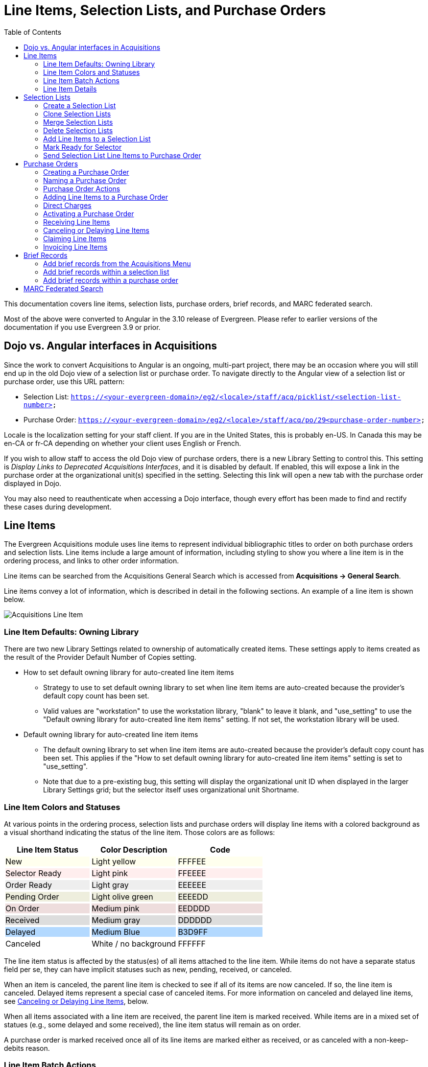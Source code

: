 = Line Items, Selection Lists, and Purchase Orders =
:toc:

This documentation covers line items, selection lists, purchase orders, brief records, and MARC federated search.

Most of the above were converted to Angular in the 3.10 release of Evergreen. Please refer to earlier versions of the documentation if you use Evergreen 3.9 or prior.

== Dojo vs. Angular interfaces in Acquisitions ==

Since the work to convert Acquisitions to Angular is an ongoing, multi-part project, there may be an occasion where you will still end up in the old Dojo view of a selection list or purchase order. To navigate directly to the Angular view of a selection list or purchase order, use this URL pattern:

* Selection List: `https://<your-evergreen-domain>/eg2/<locale>/staff/acq/picklist/<selection-list-number>`
* Purchase Order: `https://<your-evergreen-domain>/eg2/<locale>/staff/acq/po/29<purchase-order-number>`

Locale is the localization setting for your staff client. If you are in the United States, this is probably en-US. In Canada this may be en-CA or fr-CA depending on whether your client uses English or French.

If you wish to allow staff to access the old Dojo view of purchase orders, there is a new Library Setting to control this. This setting is _Display Links to Deprecated Acquisitions Interfaces_, and it is disabled by default. If enabled, this will expose a link in the purchase order at the organizational unit(s) specified in the setting. Selecting this link will open a new tab with the purchase order displayed in Dojo.

You may also need to reauthenticate when accessing a Dojo interface, though every effort has been made to find and rectify these cases during development.

[[line_items]]
== Line Items ==

The Evergreen Acquisitions module uses line items to represent individual bibliographic titles to order on both purchase orders and selection lists. Line items include a large amount of information, including styling to show you where a line item is in the ordering process, and links to other order information.

Line items can be searched from the Acquisitions General Search which is accessed from *Acquisitions -> General Search*.

Line items convey a lot of information, which is described in detail in the following sections. An example of a line item is shown below.

image::selection_lists_po/acq_line_item.png[Acquisitions Line Item]

[[line_item_defaults]]
=== Line Item Defaults: Owning Library ===

There are two new Library Settings related to ownership of automatically created items. These settings apply to items created as the result of the Provider Default Number of Copies setting.

* How to set default owning library for auto-created line item items
** Strategy to use to set default owning library to set when line item items are auto-created because the provider's default copy count has been set.
** Valid values are "workstation" to use the workstation library, "blank" to leave it blank, and "use_setting" to use the "Default owning library for auto-created line item items" setting. If not set, the workstation library will be used.
* Default owning library for auto-created line item items
** The default owning library to set when line item items are auto-created because the provider's default copy count has been set. This applies if the "How to set default owning library for auto-created line item items" setting is set to "use_setting".
** Note that due to a pre-existing bug, this setting will display the organizational unit ID when displayed in the larger Library Settings grid; but the selector itself uses organizational unit Shortname.

[[line_item_colors]]
=== Line Item Colors and Statuses ===

At various points in the ordering process, selection lists and purchase orders will display line items with a colored background as a visual shorthand indicating the status of the line item. Those colors are as follows:

++++
<style>
td.tableblock .FFFFEE p {
    background-color: rgb(255, 255, 238);
}
td.tableblock .FFEEEE p {
    background-color: rgb(255, 238, 238);
}
td.tableblock .EEEEEE p {
    background-color: rgb(238, 238, 238);
}
td.tableblock .EEEEDD p {
    background-color: rgb(238, 238, 221);
}
td.tableblock .EEDDDD p {
    background-color: rgb(238, 221, 221);
}
td.tableblock .DDDDDD p {
    background-color: rgb(221, 221, 221);
}
td.tableblock .B3D9FF p {
    background-color: rgb(179, 217, 255);
}
td.tableblock .FFFFFF p {
    background-color: rgb(255, 255, 255);
}
</style>
++++
[options="header"]
[cols="a,a,a",stripes=none]
|===
| *Line Item Status* | *Color Description* | *Code* 
|[.FFFFEE]
New
|[.FFFFEE]
Light yellow
|[.FFFFEE]
FFFFEE 

|[.FFEEEE]
Selector Ready
|[.FFEEEE]
Light pink
|[.FFEEEE]
FFEEEE 

|[.EEEEEE]
Order Ready
|[.EEEEEE]
Light gray
|[.EEEEEE]
EEEEEE 

|[.EEEEDD]
Pending Order
|[.EEEEDD]
Light olive green
|[.EEEEDD]
EEEEDD 

|[.EEDDDD]
On Order
|[.EEDDDD]
Medium pink
|[.EEDDDD]
EEDDDD 

|[.DDDDDD]
Received
|[.DDDDDD]
Medium gray
|[.DDDDDD]
DDDDDD 

|[.B3D9FF]
Delayed
|[.B3D9FF]
Medium Blue
|[.B3D9FF]
B3D9FF 

|[.FFFFFF]
Canceled
|[.FFFFFF]
White / no background
|[.FFFFFF]
FFFFFF 
|===

The line item status is affected by the status(es) of all items attached to the line item. While items do not have a separate status field per se, they can have implicit statuses such as new, pending, received, or canceled.

When an item is canceled, the parent line item is checked to see if all of its items are now canceled. If so, the line item is canceled. Delayed items represent a special case of canceled items. For more information on canceled and delayed line items, see xref:selection_lists_po.adoc#canceling_or_delaying_line_items[Canceling or Delaying Line Items], below.

When all items associated with a line item are received, the parent line item is marked received. While items are in a mixed set of statues (e.g., some delayed and some received), the line item status will remain as on order.

A purchase order is marked received once all of its line items are marked either as received, or as canceled with a non-keep-debits reason.

[[line_item_batch_actions]]
=== Line Item Batch Actions ===

Line items show a large amount of detail about the titles and items that are in various stages of the Acquisitions process. Line items are filterable and sortable. You can perform actions on a single line item, several line items, or all line items. You can also expand the line item display to show details of a single line item or all line items.

For specific selection list actions, see the documentation covering xref:acquisitions:selection_lists_po.adoc#selection_lists[Selection Lists]. For specific purchase order actions, see xref:acquisitions:selection_lists_po.adoc#purchase_order_actions[Purchase Order Actions]. Below we will describe Line Item Batch Actions that apply to both selection lists and purchase orders.

[[expand_line_item_display]]
==== Expand Line Item Display ====

You can expand the line item display to show item details including
Owning Branch, Shelving Location, Collection Code, Fund, Circ Modifier, Call Number, Barcode, and Receiver (if applicable).

To show this expanded information for a single line item or several line items, select the link labeled _Expand_ on the line item(s). The label will flip to _Collapse_, and you can select _Collapse_ to hide the expanded information.

image::selection_lists_po/acq_expand_line_items.png[Expand Line Items]

To show this expanded information for all line items, select the _Expand All_ icon at the top right of the list. To hide this expanded information for all line items, select the _Collapse All_ icon at the top right of the list. The current state of Expand All / Collapse All will be carried over to each page of your purchase order or selection list.

image::selection_lists_po/acq_collapse_line_items.png[Collapse Line Items]

[[line_item_filter_and_sort]]
==== Line Item Filters and Sort Options ====

To show Filter and Sort Options, select the button _Show Filter & Sort Options_ at the top of your purchase order or selection list. Filter elements are specific to line item details.

image::selection_lists_po/acq_show_filter.png[Show Filter and Sort Options]

This will expand down to show filtering and sorting options.

image::selection_lists_po/acq_filter_options.png[Acquisitions Filter Options]

. Select your filter element in the first dropdown. Filter elements
include:
.. Line Item ID
.. Status
.. Title
.. Author
.. Publisher
.. Publication date
.. ISBN
.. ISSN
.. UPC
.. Claim count
.. Item count
.. Estimated unit price
. Select your operator in the second dropdown. Operators will vary depending on your selected filter element, but can include the following:
.. Is [i.e., equals - this is case sensitive]
.. Is NOT [i.e., does not equal - this is case sensitive]
.. Contains [i.e., contains string - this is not case sensitive]
.. STARTS with [i.e., beginning string - this is not case sensitive]
.. ENDS with [i.e., ending string - this is not case sensitive]
.. Claim Count and Item Count filter elements also include numeric operators “greater than or equal to” and “less than or equal to”
. Enter your filter value in the third dropdown. Some operators expect numeric or case-specific values (see above).
. Select *Apply Filter* to filter your list, or press the ENTER key on your keyboard. At this time only one filter may be in operation at a time.
. Select *Reset Filter* to clear the filter.

To set a sort order for your list, choose a sort order from the dropdown labeled _Sort by_. Sort will be instantly applied to all items in the purchase order or selection list. Sorting is currently only available on a single axis. Once you select a sort order, it is sticky across purchase orders and selection lists until you change to a new sort order.

Sort options are:

* Line Item ID Ascending
* Line Item ID Descending
* Title Ascending
** Sorts by the value in the 245$a field in the line item bibliographic detail, ignoring initial articles.
* Title Descending
** Sorts by the value in the 245$a field in the line item bibliographic detail, ignoring initial articles.
* Author Ascending
** Sorts by the value as entered in the 1xx$a field in the line item bibliographic detail: “Author, Ima” will sort before “Ima Author”.
* Author Descending
** Sorts by the value as entered in the 1xx$a field in the line item bibliographic detail: “Author, Ima” will sort after “Ima Author”.
* Publisher Ascending
** Sorts by the value as entered in the 260$b field in the line item bibliographic detail, including initial articles.
* Publisher Descending
** Sorts by the value as entered in the 260$b field in the line item bibliographic detail, including initial articles.
* Order Identifier Ascending
** This is ISBN, ISSN, or UPC as assigned in the line item order identifier field
* Order Identifier Descending
** This is ISBN, ISSN, or UPC as assigned in the line item order identifier field

[[delete_selected_line_items]]
==== Delete Selected Line Items

You can delete one, several, or all line items from a purchase order or selection list, as long as the line items are still in a New, Selector Ready, Order Ready, or Pending Order status. Line items which are On Order or any status after On Order may not be deleted.

. Select individual line item(s) by checking the box next to the line item title.
.. Alternatively, select all line items in the page by checking the box labeled _Line Items in Page_.
.. Alternatively, select all line items in the purchase order or selection list by checking the box labeled _All Line Items_.
. Select the _Action_ menu in the upper left of the list.
. Select *Delete Selected Line Items*.
+
image::selection_lists_po/acq_delete_line_items.png[Delete Line Items]
+
. A dialog will ask to confirm that you wish to delete your selected line item(s). Choose _Apply_ to delete selected line items, or _Exit Dialog_ to close the dialog without deleting line items.
+
image::selection_lists_po/acq_confirm_line_item_delete.png[Confirm Delete Line Items]
+ 
The screen will refresh and your deleted line items will be removed fromthe list.

[[add_items_to_selected_line_items]]
==== Add Items to Selected Line Items ====

Line items must have at least one individual item attached for an order to be activated. You may add items to individual line items or to a group of selected line items. Items may be added up until the point a line item is marked as on order. To add items to a single line item, see below under xref:acquisitions:selection_lists_po.adoc#item_details_interface[Item Details Interface].

To add items in batch to one, several, or all line items, take the
following steps:

. Select individual line item(s) by checking the box next to the line item title.
.. Alternatively, select all line items in the page by checking the box labeled _Line Items in Page_.
.. Alternatively, select all line items in the purchase order or selection
list by checking the box labeled _All Line Items_.
. Select the _Actions_ menu in the upper left of the list.
. Select *Add Items to Selected Line Items*.
+
image::selection_lists_po/acq_add_items_to_line_items.png[Add Items to Selected Line Items]
+
. A dialog will open showing the ID(s) for your chosen line item(s).
+
image::selection_lists_po/acq_add_items_to_line_items_modal.png[AddItems to Selected Line Items Modal]
+
.. Enter the number of items to add to each line item in the _Item Count_ field and then select _Apply_.
.. If you wish to apply a distribution formula, select one from the
dropdown and then select _Apply_.
... Distribution formulas allow you to specify the number of items that should be distributed to specific branches. They can also serve as templates allowing you to predefine settings for your items.
... Note that if you make any individual item or batch updates, those values will override values set by the distribution formula.
... You will only see distribution formulas permitted by your permissions and working location(s).
... For more information on creating a distribution formula, see the documentation on xref:admin:acquisitions_admin.adoc#acq_distribution_formulas[Distribution Formulas].
.. All fields in this modal can be edited independently of one another. You may have Library Settings in play to set default values, and therefore may not need to set values here. Fields available in the interface include:
... Owning Branch
... Shelving Location
... Collection Code
... Fund
.... All items must be assigned a fund for a purchase order to be activated.
.... Funds in this interface will be color coded yellow if they have exceeded their warning percent, and red if they are at or above their stop percent. Note that this may cause slowness issues for libraries with a large number of active funds.
... Circ Modifier
.. All elements can be applied in batch using the Batch Update line. Select your desired values from the dropdowns and then select *Batch Update* to apply those values to all items.
.. You can delete individual items by selecting the trash can icon on the right of the line.
.. Once you have made your selections, select *Apply* in the lower right of the dialog to create the new items according to your selections. Select *Exit Dialog* to close the dialog without saving changes.

[[batch_update_selected_line_items]]
==== Batch Update Items on Selected Line Items ====

You can batch update line items as well.

WARNING: Batch Updates will overwrite any/all existing item information on your selected line items, including item counts. This cannot be undone. Proceed with caution.

To update items in batch for one, several, or all line items, take the following steps:

. Select individual line item(s) by checking the box next to the line item title.
.. Alternatively, select all line items in the page by checking the box labeled _Line Items in Page_.
.. Alternatively, select all line items in the purchase order or selection list by checking the box labeled _All Line Items_.
. Select the _Actions_ menu in the upper left of the list.
. Select *Batch Update Items on Selected Line Items*.
+
image::selection_lists_po/acq_batch_update_items.png[Batch Update Items]
+
. A dialog will open showing a list of IDs for your chosen line item. For each of the fields below, only enter values in fields that you wish to update. If you do not enter a new value in a field, that field will retain whatever its current value is. Note that this modal will NOT show you current field values, it is only for adding or updating values.
+
image::selection_lists_po/acq_batch_update_items_modal.png[Batch Update Items Modal]
+
.. If you wish to change the number of items on your selected line items, enter the number of items to update on each line item in the _Item Count_ field and then select _Apply_.
... If you do not wish to change the count of items on each line item, leave this field unset.
.. If you wish to apply a distribution formula, select one from the dropdown and then select _Apply_.
... Distribution formulas allow you to specify the number of items that should be distributed to specific branches. They can also serve as templates allowing you to predefine settings for your items.
... Note that if you make any individual item or batch updates, those values will override values set by the distribution formula.
... You will only see distribution formulas permitted by your permissions and working location(s).
... For more information on creating a distribution formula, see the documentation on xref:admin:acquisitions_admin.adoc#acq_distribution_formulas[Distribution Formulas].
.. All fields in this modal can be edited independently of one another. You may have Library Settings in play to set default values, and therefore may not need to set values here. Fields available in the interface include:
... Owning Branch
... Shelving Location
... Collection Code
... Fund
.... All items must be assigned a fund for a purchase order to be activated.
.... Funds in this interface will be color coded yellow if they have exceeded their warning percent, and red if they are at or above their stop percent. Note that this may cause slowness issues for libraries with a large number of active funds.
... Circ Modifier
. Once you have made your selections, select *Batch Update* in the lower right of the dialog to overwrite your selected line items with the updates you have set. Select *Exit Dialog* to close the dialog without saving changes.

[[export_single_attribute_list]]
==== Export Single Attribute List ====

You can export and download ISBNs, ISSNs, or UPCs as a file from all or selected line items in a selection list or purchase order. A list of ISBNs, for example, could be uploaded to vendor websites when placing orders.

To export a single attribute list:

. Open your selection list or purchase order.
. Choose line items to mark for Single Attribute Export.
.. Option A: If you only want to export values for some line items, select individual line items using the checkboxes on each line. You can also use the _Line Items in Page_ to select all items in your current page.
.. Option B: If you want to export values for all line items, use the _All Line Items_ checkbox to select all items in the selection list or purchase order
. Navigate to the _Actions_ menu in the upper left of your selection list or purchase order.
. Select the action *Export Single Attribute List for Selected Line
Items*.
+
image::selection_lists_po/acq_export_attribute_list.png[Export Attribute List Menu Location]
+
. You will be presented with a confirmation dialog asking you to choose the attribute to export (ISBN, ISSN, or UPC). Choose an attribute from the dropdown and select *Download*. Select *Cancel* to exit without exporting attributes.
+
image::selection_lists_po/acq_export_attribute_list_modal.png[Export Attribute List Modal]
+
. A text file containing a list of your selected attributes will be downloaded.

Note that you can select attributes to export independent of the Line Item Order Identifier, but attributes must be in the xref:acquisitions:selection_lists_po.adoc#line_item_bibliographic_info[Line Item Bibliographic Record] in order to be available for export and download. If a line item is missing an attribute, that line item will be skipped for purposes of the export.

[[line_item_details]]
=== Line Item Details ===

The screenshot below shows an on-order item in a purchase order.

image::selection_lists_po/acq_line_item.png[Line Item]

This line item shows:

* Title & other bibliographic information associated with the line item
** This is hyperlinked, and if you open it you can edit bibliographic information associated with the line item (more information below).
* Source of the bibliographic information. This will be blank if the source is a brief record you created.
* Line item information
** Line Item Status - this will display the status of the line item. Statuses are:
*** New
*** Selector Ready
*** Order Ready
*** Pending Order
*** On Order
*** Received
*** Delayed
*** Canceled
** Order identifiers
*** Order identifiers are one of three types: UPC, ISBN, or ISSN.
*** You can select your preferred identifier type from the dropdown.
*** If the record has more than one identifier available for the selected type, you will see a red numeral in parentheses. The numeral tells you how many identifiers are available, and you can select which identifier to use from the dropdown.
*** If your vendor requires a specific identifier, such as a 13-digit ISBN, you can select that here and it will be sent with EDI order information.
** Line Item Price - this is the estimated price of a single copy of a line item. The price is used to calculate fund encumbrances.
** Line Item Actions - Actions for this specific line item (more information below).
* Item status details & pricing line
** This shows you how many items are associated with the line item, as well as a count of how many items are received, invoiced, canceled, or delayed.
** This line also shows the status of any money associated with the line item.
*** _Estimated_ - this shows the estimated price, which is calculated based on the line item price multiplied by the count of items associated with the line item.
*** _Encumbered_ - when a line item is on order, its charges are encumbered against the fund assigned to the line item.
*** _Paid_ - when a line item is invoiced and marked paid, its charges are debited from the fund assigned to the line item. A paid line item will display ‘Paid’ and the amount in red text.
* Other line item details
** The Line Item ID - this is a unique identifier for this line item
** Items in catalog - displayed in bold red font, this shows how many extant items of this title are in the local Evergreen catalog and owned at or below the same location as the purchase order. I.e., if your purchase order is owned at Branch 1, the item count will include items owned at Branch 1. Items which are marked lost or missing are not included in this item count.
** _Items_ - select this to open to the Item Details interface (more information below).
** _Expand_ - select this to show a preview version of the Item Details interface.
*** If the preview is already displayed, this link will display _Collapse_ instead. Select _Collapse_ to hide the preview display.
*** You can also use the _Expand All_ / _Collapse All_ button at the top of the line item grid which will show (or hide) the preview display for all line items.
** _Notes_ - this will let you add a note or alert to a line item, as wellas view any extant notes or alerts on the line item. The count of notesand alerts is shown in parentheses.
** Catalog link
*** _Catalog_ - if the line item is linked to a catalog record, this link will display and selecting it will open a new tab to show you the record within the catalog interface.
*** _Link to Catalog_ - if the line item is not linked to a catalog record, this link will display and selecting it will open a dialog. This dialog will populate with bibliographic information from your line item. Select *Submit* to execute the search, and then select *View MARC* to see the MARC record in your catalog. Select *Link* to link this line item to your selected MARC record.
** _Worksheet_ - select this to open the Worksheet interface (more information below).
** Link to Purchase Order or Selection List - if your purchase order was generated from a selection list, you will see a link here to open the selection list. Similarly, the selection list will show a link to the purchase order.
** _Request(s)_ - select this to open a new tab that will show any patron purchase requests associated with this line item.
** _Invoice(s)_ - select this to open an Acquisitions Search window with a search scoped to display all invoices associated with the line item ID. From the search results you can open and view details of a particular invoice.
*** For more information see the xref:acquisitions:acquisitions_search.adoc[Acquisitions Search] documentation.
** _Claim Policy_ - this will show the claim policy associated with the line item. 
*** For more information see the xref:admin:acquisitions_admin.adoc#acq_claiming[Claim Policy] documentation.
** Provider - the name of the Provider is displayed. Selecting the Provider name will open the Provider Details interface.
** _Import Queue_ - if your line item is associated with an import queue, this will open the import queue in a new tab

Line items will also display cover images, if available, to the left of the line item.

[[line_item_worksheet]]
==== Line Item Worksheet ====

The line item worksheet interface shows details about the specific line item in a printable format.

image::selection_lists_po/acq_worksheet.png[Line Item Worksheet]

Details on the worksheet can include:

* Title of the line item
* Author of the line item
* Count of individual items on order
* Line item ID - this is a unique identifier for the line item
* Purchase order number, if the line item is associated with a purchase order
* Open holds, if the associated local catalog record has open holds
* Distribution formulas, if applicable
* Line item notes and/or alerts, if applicable
* A table showing details of each item associated with the line item, including:
** Assigned branch
** Item barcode
** Item call number
** Fund
** Item shelving location
** Receiving information
*** Timestamps of receiving are locale- and timezone-aware
** Item notes
** Delayed / Canceled information

You can print your worksheet by selecting *Print Worksheet*. Select *Return* to return to your purchase order or selection list.

[[line_item_bibliographic_info]]
==== Line Item Bibliographic Information ====

If you select the hyperlinked title of a line item, you will open an interface that shows you the bibliographic details of the line item. This is presented as a tabbed interface:

image::selection_lists_po/acq_line_item_bib_info.png[Line Item Bibliographic Infomation]

* _Attributes_ shows a read-only summary of the MARC information using labels
* _MARC View_ shows a read-only summary of the MARC information displaying MARC fields and subfields in a flat text display
* _MARC Edit_ opens the Angular MARC Editor which allows you to make any changes to the line item MARC Record. Select *Save Changes* to save your changes.
** If the line item has already been linked to a bibliographic record in the catalog, any changes made in this MARC Edit tab will not be propagated to the live catalog record. You will see a banner reminding you that any changes you make to the line item bibliographic record will not change the linked catalog record.
+
image::selection_lists_po/acq_marc_edit_warning.png[MARC Edit Warning]

Select *Return* to return to your purchase order or selection list.

[[item_details_interface]]
==== Item Details Interface ====

The Item Details interface is where you add individual items to a line item.

To access the Item Details interface, open a selection list or purchase order and navigate to the line item you’re interested in. Select the _Items_ link.

image::selection_lists_po/acq_line_item_details.png[Line Item Details]

From within the Item Details interface you can add items to the line item by entering the number of items you wish to add and then selecting *Apply*. This will append items to your line item.

image::selection_lists_po/acq_line_item_details_interface.png[Line Item Details Interface]

Details available in the interface include:

* Owning Branch
* Shelving Location
* Collection Code
* Fund
** All items must be assigned a fund for a purchase order to be activated.
** Funds in this interface will be color coded yellow if they have exceeded their warning percent, and red if they are at or above their stop percent. Note that this may cause slowness issues for libraries with a large number of active funds.
* Circ Modifier
* Call Number
* Barcode

All elements except Barcode can be applied in batch using the Batch Update line. Select your desired values from the dropdowns and then select _Batch Update_ to apply those values to all items. If you do not assign call numbers and barcodes to items, they will be assigned placeholder values when you activate a purchase order. For more information see xref:acquisitions:selection_lists_po.adoc#activating_purchase_order[Activating a Purchase Order], below.

You can also choose to use a distribution formula in this interface. Distribution formulas allow you to specify the number of items that should be distributed to specific branches. They can also serve as templates allowing you to predefine settings for your items.

Select a distribution formula from the dropdown and then select _Apply_. Note that if you make any individual item or batch updates, those values will override values set by the distribution formula.

For more information on creating a distribution formula, see the documentation on xref:admin:acquisitions_admin.adoc#acq_distribution_formulas[Distribution Formulas].

Items which are on order may be marked as received from the worksheet using the _Mark Received_ link or canceled using the _Cancel_ link.

Once you have added and updated all of your items, select _Save Changes_ in the upper right corner and then *Return* in the upper left corner. If you select *Return* without selecting _Save Changes_, you will be warned about exiting this interface without saving changes.

[[line_item_notes_alerts]]
==== Line Item Notes & Alerts ====

To add a note to a line item, navigate to the line item and select the _Notes and Alerts_ link.

image::selection_lists_po/acq_line_item_notes.png[Notes and Alerts Link]

You will see any existing notes or alerts as well as an option to create a new note or alert.

Notes are free text and if you are using EDI they can be sent to the vendor by selecting the Vendor Public checkbox. For non-EDI orders, notes would need to be manually entered on the vendor’s ordering site.

Alerts are chosen from a dropdown. An alert will create a pop up notice when an item with an alert is received. Alert values are set in xref:admin:acquisitions_admin.adoc#create_a_line_item_alert[Acquisitions Administration].

To delete a line item alert, select Delete on the right hand side. You will not get a confirmation dialog, so make sure you really want to delete the note or alert!

Line item alerts are displayed when receiving a line item on a purchase order.

[[line_item_actions]]
==== Line Item Actions ====

Each line item has an _Actions_ button.

image::selection_lists_po/acq_line_item_actions.png[Line Item Actions Button]

Selecting this button will show the *Line Item Actions Menu*. You will see all actions in both the selection list and purchase order interface, and regardless of the status of your line item. Actions which are unavailable will be disabled.

Line item actions include:

* _Mark Received_ - this marks the line item and all of its individual items as Received
* _Mark Un-Received_ - this marks the line item and all of its individual items as Un-Received
* _Update Barcodes -_ this opens the catalog Item Editor for the individual item(s) and lets you update barcodes associated with each of the items.
** This action is only available after you have records loaded in the local catalog.
* _Open Holdings View_ - this opens the catalog Holdings View for the linked catalog record.
** This action is only available after you have records loaded in the local catalog.
* _Claims_ - this will open a dialog showing existing claims made against the line item and/or allowing you to claim items if they meet the criteria established by the claim policy associated with that line item.
** For more information see the xref:admin:acquisitions_admin.adoc#acq_claiming[Claim Policy] documentation.
* _View History_ - this opens a grid displaying the history of the line item, including timestamps and usernames of editors.

[[selection_lists]]
== Selection Lists ==

Selection lists allow you to create, manage, and save lists of items that you may want to purchase. To view your selection lists, navigate to *Acquisitions -> Selection Lists*. This will take you to the Acquisitions Search interface with the tab _Selection List Search_ selected, and a search will automatically be executed for all selection lists owned by the logged-in user.

You can change this default search to include other search parameters. For more information please see the documentation on xref:acquisitions:acquisitions_search.adoc#default_acquisitions_search[Creating a New Default Search].

You can also use the Acquisitions Search interface to search for and retrieve selection lists created by other users. For more information please see the xref:acquisitions:acquisitions_search.adoc[Acquisitions Search] documentation.

[[create_selection_list]]
=== Create a Selection List ===

Selection lists can be created in four areas within Acquisitions. Selection lists can be created when you xref:acquisitions:selection_lists_po.adoc#add_brief_records_selection_list[add brief records], use the xref:acquisitions:vandelay_acquisitions_integration.adoc[Load MARC Order Records] interface, or find records through xref:acquisitions:selection_lists_po.adoc#marc_federated_search[MARC Federated Search]. In each of these interfaces, you will be able to add records to a new or existing selection list.

Selection lists can also be created through the selection lists search interface:

. Navigate to *Acquisitions -> Selection Lists*. This will open the
Selection Lists Search interface.
. Choose the *New Selection List* button at the top of the grid
+
image::selection_lists_po/acq_new_selection_list.png[New Selection List Button]
+
. Enter the name of the selection list in the dialog that appears.
+
image::selection_lists_po/acq_new_selection_list_modal.png[New Selection List Modal]
+
. Select *Create* to create your new selection list. Select *Cancel* to exit without creating a list.

Once your new selection list is created, you can search for it and retrieve it via the selection lists Search interface.

[[clone_selection_lists]]
=== Clone Selection Lists ===

Cloning selection lists enables you to copy one selection list into a new selection list. The new selection list is independent of the original and each can be changed or even deleted without affecting the other.

. Navigate to *Acquisitions -> Selection Lists*. This will open the Selection Lists Search interface.
. (optional) Use the Search feature to narrow down the selection lists displayed in the grid.
. Use the checkbox on the left of a line to choose the selection list you wish to clone
.. You may only clone one selection list at a time.
. Select the _Actions_ dropdown at the top right of the grid and choose *Clone Selected*.
+
image::selection_lists_po/acq_clone_selection_list.png[Action: Clone Selected]
+
. Enter the name of the new selection list in the modal that appears.
+
image::selection_lists_po/acq_clone_selection_list_modal.png[Clone Selection List Modal]
+
. Select *Clone* to complete the cloning process. Select *Cancel* to exit without cloning.

You can search for and retrieve the cloned selection list via the selection lists search interface.

[[merge_selection_lists]]
=== Merge Selection Lists ===

You can merge two or more selection lists into one selection list.

. Navigate to *Acquisitions -> Selection Lists*. This will open the Selection Lists Search interface.
. (optional) Use the Search feature to narrow down the selection lists displayed in the grid.
. Use the checkbox on the left of a line to choose the selection lists you wish to merge
. Select the _Actions_ dropdown at the top right of the grid and choose *Merge Selected*.
+
image::selection_lists_po/acq_merge_selection_list.png[Action: Merge Selected]
+
. Choose the lead selection list from the drop down menu. This is the list to which the items on the other list(s) will be transferred.
+
image::selection_lists_po/acq_merge_selection_list_modal.png[Merge Selection List Modal]
+
. Select *Merge* to complete the merge process. Select *Cancel* to exit without merging.

[[delete_selection_lists]]
=== Delete Selection Lists ===

You can delete selection lists that you do not want to save. Deleting a selection list also deletes its line items. You will not be able to retrieve these items through Acquisitions Search after you have deleted the selection list.

. Navigate to *Acquisitions -> Selection Lists*. This will open the Selection Lists Search interface.
. (optional) Use the Search feature to narrow down the selection lists displayed in the grid.
. Use the checkbox on the left of a line to choose the selection list(s) you wish to delete.
. Select the _Actions_ dropdown at the top right of the grid and choose *Delete Selected*.
+
image::selection_lists_po/acq_delete_selection_list.png[Action: Delete Selected]
+
. You will be presented with a confirmation dialog listing your chosen selection list(s).
+
image::selection_lists_po/acq_delete_selection_list_modal.png[Delte Selection List Modal]
+
. Select *Delete* to complete the deletion process. Select *Cancel* to exit without deleting.

[[add_line_items_to_selection_list]]
=== Add Line Items to a Selection List

You can add line items to a selection list in one of several ways:

* Add a brief record from within the selection list itself.
* Add a xref:acquisitions:selection_lists_po.adoc#add_brief_records_selection_list[brief record] from the New Brief Record interface.
* Upload MARC order records from the xref:acquisitions:vandelay_acquisitions_integration.adoc[Load MARC Order Records] interface.
* Add records through the xref:acquisitions:selection_lists_po.adoc#marc_federated_search[MARC Federated Search] interface.
* Use the View/Place Orders menu item from the bibliographic record in the staff catalog.
** Note that this will put you in the old Dojo interface and you will need to know the name of your existing selection list to enter it in the typeahead.
* From the xref:acquisitions:purchase_requests_management.adoc[ Patron Requests] interface.

To add a line item from within a selection list:

. Open the selection list.
. Select the _Actions_ button in the upper left of the interface.
. Choose *Add Brief Record*.
+
image::selection_lists_po/acq_new_brief_record.png[Action: Add Brief Record]
+
. In the Add Brief Record interface, fill out the form. These fields map to specified MARC fields, noted in the table below.
.. As of 3.10 there is an https://bugs.launchpad.net/evergreen/+bug/1959616[open bug] on the _Identifier_ field and it is recommended that you skip this field
.. _Price_ must contain a numeric value and will map to the line item price field
. 
Select *Add Record* when you are finished filling out the form. You will be returned to your selection list and a new line item will be created with information from your brief record.

[[mark_ready_for_selector]]
=== Mark Ready for Selector ===

After a line item has been added to a selection list or purchase order, you can mark it as _Ready for Selector_. A selector can then search for line items with the status _Selector Ready_ for review and approval. This step is optional but may be useful to individual workflows, specifically those workflows where a library divides responsibility between the staff member who builds a selection list and the staff member who approves those items and sends them on to a purchase order.

. Open the selection list.
. Choose line items to mark Selector Ready.
.. Option A: If you only want to mark some line items as Selector Ready, select individual line items using the checkboxes on each line. You can also use the _Line Items in Page_ to select all line items in your current page.
.. Option B: If you want to mark all line items as Selector Ready, use the _All Line Items_ checkbox to select all line items in the selection list.
. Select the _Actions_ button in the upper left of the interface.
. Choose *Mark Selected Line Items as Ready for Selector*.
+
image::selection_lists_po/acq_mark_ready_for_selector.png[Action: Mark Ready for Selector]
+
. You will be presented with a confirmation dialog. Choose *Confirm* to mark the line items as Selector Ready or choose *Cancel* to exit without marking line items as Selector Ready.
. The marked line item(s) will be highlighted pink, and their status will change to Selector-Ready.
+
image::selection_lists_po/acq_selector_ready.png[Selector Ready Line Item]
+
. Once a Selector has reviewed the line items, they can either send them to a purchase order (see following section) or navigate to *Actions -> Mark Selected Line Items as Ready for Order* as an intermediate step.
+
image::selection_lists_po/acq_mark_ready_for_order.png[Action: Mark Ready for Order]
. This action will update selected line item(s) to a status of Order Ready but it will not automatically add them to a purchase order.
+
image::selection_lists_po/acq_order_ready.png[Order Ready Line Item]

[[send_selection_list_to_po]]
=== Send Selection List Line Items to Purchase Order ===

Use the actions menu to send a selection list or its line items to a purchase order.

. Open the selection list.
. Choose line items to send to a purchase order.
.. Option A: If you only want to send some line items to a purchase order, select individual line items using the checkboxes on each line. You can also use the _Line Items in Page_ checkbox to select all line items in your current page, or the _All Line Items_ checkbox to select all line items in the selection list.
... Select the _Actions_ button in the upper left of the interface.
... Choose *Create Purchase Order From Selected Line Items*.
.. Option B: If you want to send all line items to a purchase order, you do not need to preselect items.
... Select the _Actions_ button in the upper left of the interface.
... Choose *Create Purchase Order From All Line Items*.
+
image::selection_lists_po/acq_create_po_from_line_items.png[Action: Create Purchase Order from Line Items]
. You will be taken to a Create Purchase Order interface, with the
following fields:
.. _Ordering Agency_ (required) - the organizational unit that owns the purchase order. This does not need to be the same as the organizational unit that created the selection list.
... This dropdown will only show locations allowed by your working location and permissions
.. _Name_ - the name of the purchase order. If you leave this field blank, the purchase order name will be the same as the autogenerated purchase order number.
.. _Provider_ (required) - the Provider who will be supplying the order.
.. _Prepayment Required_ - check this box to indicate that the purchase order requires prepayment.
.. _Import Bibs and Create Copies_ - check this box to import on-order bibs and items into the catalog when you create the purchase order.
+
image::selection_lists_po/acq_create_po.png[Create Purchase Order Form]
+
. Once you have filled out the fields, click *Create*.
.. If you did not select _Import Bibs and Create Copies_, you will be taken to the purchase order interface and all line items will be in the status Pending-Order.
.. If you did select _Import Bibs and Create Copies_, you will be presented with a record import interface to import records from a file at the time of your purchase order creation.
... This interface is similar to the xref:cataloging:batch_importing_MARC.adoc[MARC Batch Import/Export] and xref:acquisitions:vandelay_acquisitions_integration.adoc[Load MARC Order Records] interfaces. Please see documentation about those interfaces for more information.
... Once you have loaded your records, you will see your purchase order with all line items in the status Pending-Order.

You can only link selection list line items to one purchase order. If you attempt to create a purchase order from selection list line items that are already part of a purchase order, those line items will be ignored when creating the purchase order and you will see the following warning message in the Create Purchase Order interface:

image::selection_lists_po/acq_add_items_to_multiple_PO.png[Create Purchase Order Warning]

After you create your purchase order, if you navigate back to your selection list you will see that all line items sent to a purchase order are marked Pending-Order. The selection list will continue to update line items as they move through the Acquisitions process.

[[purchase_orders]]
== Purchase Orders ==

Purchase orders allow you to keep track of orders and, if EDI is enabled, communicate with your provider.

To view your purchase orders, navigate to *Acquisitions -> Purchase Orders*. This will take you to the Acquisitions Search interface with the tab _Purchase Orders Search_ selected, and a search will automatically be executed for all purchase orders owned by the logged-in user.

You can change this default search to include other search parameters. For more information please see the xref:acquisitions:acquisitions_search.adoc#default_acquisitions_search[Creating a New Default Search] documentation.

You can also use the Acquisitions Search interface to search for & retrieve purchase orders created by other users. For more information please see the xref:acquisitions:acquisitions_search.adoc[Acquisitions Search] documentation.

[[create_purchase_order]]
=== Creating a Purchase Order ===

You can create a purchase order from a xref:acquisitions:selection_lists_po.adoc#send_selection_list_to_po[selection list], from the xref:acquisitions:vandelay_acquisitions_integration.adoc[Load MARC Order Records] interface, or you can create a new purchase order from scratch.

To create a new purchase order from scratch:

. Navigate to *Acquisitions -> Create Purchase Order*.
. Fill out the _Create Purchase Order_ form:
.. _Ordering Agency_ (required) - the organizational unit that owns the purchase order. This does not need to be the same as the organizational unit that created the selection list.
... This dropdown will only show locations allowed by your working location and permissions.
.. _Name_ - the name of the purchase order. If you leave this field blank, the purchase order name will be the same as the autogenerated purchase order number. Specifics about purchase order naming are in the following section of this document.
.. _Provider_ (required) - the Provider who will be supplying the order.
.. _Prepayment Required_ - check this box to indicate that the purchase order requires prepayment.
+
image::selection_lists_po/acq_create_po.png[Create a Purchase Order]
+
. Select *Create*.

You will be taken to the purchase order interface where you will be able to add line items and take actions with your purchase order.

[[naming_purchase_order]]
=== Naming a Purchase Order ===

You can choose to give your purchase order a name. If you don’t give your purchase order a name, the system ID number will be used as the purchase order name.

When creating a purchase order or editing an existing purchase order, the purchase order name must be unique for the ordering agency. Evergreen will display a warning to users if they attempt to create or edit purchase order names that match the names of already existing purchase orders at the same ordering agency.

Purchase order names are case sensitive.

[[duplicate_po_name_creation]]
==== Duplicate PO Name Detection When Creating a New Purchase Order ====

image::selection_lists_po/acq_po_duplicate_name.png[Duplicate Purchase Order Name Warning]

When a duplicate purchase order name is detected during the creation of a new purchase order, you will be given an alert, shown above. Select *View PO* to view the purchase order with the matching name. The purchase order will open in a new tab.

Return to the Create Purchase Order tab, and within the _Name (optional)_ field, enter a different, unique name for the new purchase order.

If the purchase order name is unique for the ordering agency, you can continue filling in the remaining fields and click *Create*.

If the purchase order name is not unique for the ordering agency, the Create button will remain inactive until the purchase order is given a unique name.

[[duplicate_po_name_editing]]
==== Duplicate PO Name Detection When Editing an Existing Purchase Order ====

Within the purchase order, the name field is located at the top left-hand side of the purchase order, indicated by _PO Name_. The name itself is a link. Click on the name and enter the new name in the box.

image::selection_lists_po/acq_po_edit_name.png[Edit Purchase Order Name]

If the new purchase order name is unique for the ordering agency, the purchase order will be updated to reflect the new name once you click outside the box.

If the purchase order name is not unique for the ordering agency, the purchase order will not be updated with the new name and you will be given an alert. Select *View PO* to view the purchase order with the matching name. The purchase order will open in a new tab. Return to your original purchase order and give it a unique name.

image::selection_lists_po/acq_po_edit_name_warning.png[Duplicate Purchase Order Name Warning]

[[purchase_order_actions]]
=== Purchase Order Actions ===

image::selection_lists_po/acq_po_header.png[Purchase Order Header]

Across the top of your purchase order are several links and actions associated with the purchase order.

* _Notes_ - select this to add a free text note to the purchase order.
** Selecting _Vendor Public_ will make this note viewable to the vendor if you use EDI ordering.
** The parentheses in the _Notes_ link indicates the number of notes on the purchase order.
* _Invoices_ - select this to see all invoices associated with this purchase order.
** The parentheses in the _Invoices_ link indicates the number of invoices associated with this purchase order.
* _Create Invoice_ - select this to create a new invoice for this purchase order.
* _Link Invoice_ - select this to link the purchase order to an existing invoice.
* _EDI Messages_ - select this to see any EDI messages associated with this purchase order.
** The parentheses in the _EDI Messages_ link indicates the number of EDI messages associated with this purchase order.
* _History_ - select this to view the history of the purchase order.
* _Print_ - select this to view a printable copy of the purchase order.
From within the printable view you can select *Print Purchase Order* to print the purchase order.
* _Cancel Order_ - select this to cancel the full order. You will only see this option if your order is already activated (i.e. in “on order” status). Orders in pending status cannot be canceled.
* _Show PO in Legacy Interface_ - select this if you need to perform an action not supported in the new interface, or if you otherwise wish to see your purchase order in the legacy (Dojo) interface.
** You will only see this option if the Library Setting _Display Links to Deprecated Acquisitions Interfaces_ is enabled for your workstation location.

Other actions related to purchase orders are accessible via the _Actions_ button. Actions related to purchase orders in this menu
include:

* _Load Bibs and Items_ - if your purchase order is still in a Pending state and contains titles which are not already in your catalog, you can select this to open an interface to load bibs and items into the catalog.
** Loading parameters include templates, matching options, and quality parameters in the same manner that the regular MARC Batch Import tool uses.
** This will create records and items based on the information already included with the line items. For example, if your line items only contain brief record information, this is what will be loaded into the catalog.
** Once you complete entering in the parameters for the record import interface, select *Submit*. A progress bar will appear and the purchase order screen will refresh when the load is complete.
** *NOTE*: Activating an order will also load bibs and items, unless you choose to activate the order without loading items.
* _Mark Selected Line Items as Received_ - this will mark selected items as received.
* _Un-Receive Selected Line Items_ - this will mark selected items as “un-received” and return them to an on order status.
* _Cancel Selected Line Items_ - this will open a dialog asking you to confirm the cancellation and select a cancel or delay reason. Choose your cancel or delay reason from the dropdown, and select *Apply* to cancel or delay the selected line items with the chosen reason.
* _Apply Claim Policy to Selected Line Items_ - this will open a dialog asking you to choose the claim policy to apply to your selected line items. Choose your claim policy from the dropdown, and select *Apply*. Note that by default, the provider’s claim policy will be used on a purchase order.
* _Create Invoice from Selected Line Items_ - this will open a new tab with an invoice made up of your selected line items. See the xref:acquisitions:invoices.adoc[Invoices documentation] for more information.
* _Link Selected Line Items to Invoice_ - this will open a dialog asking you to select a provider and invoice number. Select Link Invoice to link your selected line items to the chosen invoice.

All of these actions, except _Load Bibs and Items_, will be applied to selected line items. You can select one, several, or all line items.

Actions that apply to line items regardless of whether they are in a selection list or purchase order are detailed above, under xref:acquisitions:selection_lists_po.adoc#line_item_actions[Line Item Actions].

[[add_line_items_to_po]]
=== Adding Line Items to a Purchase Order ===

If you created your purchase order from a selection list or from the xref:acquisitions:vandelay_acquisitions_integration.adoc[Load MARC Order Records] interface, your purchase order will already have line item information listed.

To add individual line items from within a purchase order:

. Open the purchase order
. Select the _Actions_ button in the upper left of the interface
. Choose *Add Brief Record*
+
image::selection_lists_po/acq_new_brief_record.png[Action: Add New Brief Record]
+
. In the Add Brief Record interface, fill out the form. These fields map to specified MARC fields, noted in the table below.
.. There is an open bug on the _Identifier_ field and it is recommended that you skip this field
.. _Price_ must contain a numeric value and will map to the line item price field
. Select *Add Record* when you are finished filling out the form. You will be returned to your purchase order and a new line item will be created with information from your brief record.

You can also add line items to a purchase order from other interfaces:

* In the staff catalog bibliographic record, from the View/Place Orders menu item
** Note that this will put you in the old Dojo interface and you will need to know the name of your existing purchase order to enter it in the typeahead.
* Load Catalog Record IDs interface
* MARC Federated Search interface

[[direct_charges]]
=== Direct Charges ===

You can add direct charges to a purchase order. Direct charges are not associated with individual line items, but rather with the purchase order itself. You can add one or several direct charges to a purchase order. If a direct charge is directly linked to an invoice charge, the state of the invoice charge controls how the fund debit is handled.

Direct charges can be created for taxes, shipping fees, handling fees, blanket orders, or other reasons. To create a new direct charge, scroll to the bottom of the purchase order and select *New Charge*.

* _Charge Type_ (required) - the type of direct charge
** Direct charge types are set in xref:admin:acquisitions_admin.adoc#_invoice_item_type[Acquisitions Administration -> Invoice Item Types]
* _Fund_ (required) - the fund to which the charge is assigned
* _Title / Description_ - a free text field describing the direct charge
* _Author_ - if an author is associated with the direct charge, enter that information here
* _Note_ - a free text note associated with the direct charge
* _Estimated Cost_ (required) - the estimated cost of the charge.

image::selection_lists_po/acq_direct_charge.png[Direct Charges]

Select *Save* to save your direct charge. Direct charges will appear on an invoice that you create from the purchase order.

You can edit an existing direct charge by selecting _Edit_, or remove an existing direct charge by selecting _Remove_. You will not be asked to confirm removing a direct charge, so only select Remove if you are sure you want to remove the direct charge.

There are circumstances where a direct charge will be debited from a different fund than the one originally entered - e.g., prorating a charge can do this; or where the debited amount be different - e.g., proration, or the invoice charge simply having a different amount. The direct charges list now can display that information in the estimated cost column. The amount actually expended will be labeled _Amount Expended_.

There is a _Disencumber Charge_ button which will be visible under
select circumstances:

* The purchase order is active (or received) but not canceled
* The fund debit is not already zero
* The fund debit is not already linked to an invoice

To see how direct charges are used with blanket orders, see the xref:acquisitions:blanket.adoc[Blanket Orders] documentation.

[[activating_purchase_order]]
=== Activating a Purchase Order ===

Typically, for a purchase order to be activated, all line items must have items attached. Line items must have a price and be assigned to a fund. If any of these elements are missing, or if there is another reason the purchase order cannot be activated, the purchase order _Status_ will indicate the reason the purchase order cannot be activated.

*NOTE:* Line item prices may not be null, but they can be set to zero.

*NOTE:* If activating the purchase order will cause one of your funds to exceed its warning percentage, you will see a warning in the purchase order _Status_. If activating the purchase order will cause one of your funds to exceed its stop percentage, you will not be permitted to activate the purchase order.

image::selection_lists_po/acq_po_not_activatable.png[Purchase Order Can't be Activated]

Note that you can opt to allow a purchase order to be activated without items attached. If you wish to do this, select the checkbox _Allow Activation with Zero-Item Line Items?_

Once your purchase order is in an activatable state, you will see two options to activate the purchase order: _Activate Without Loading Items_, and _Activate Order_.

image::selection_lists_po/acq_activate_order.png[Activate Purchase Order]

If you select *Activate Without Loading Items*, the order will be activated but no on-order items will be loaded into your catalog. Once the purchase order has been activated without loading items, it is not possible to load the items. This feature should only be used in situations where the items have already been added to the catalog, such as:

* Cleaning up pre-acquisitions backlog
* Direct purchases that have already been cataloged

If you select *Activate Order*, the purchase order will be activated. Several things will happen when the order is activated:

* Bibliographic records and items will be loaded into the catalog
** If you did not already set call numbers and barcodes for items, Evergreen will generate placeholder call numbers and barcodes.
** Use the Library Settings _Acquisitions: Temporary barcode prefix_ and _Acquisitions: Temporary call number prefix_ to set prefixes for these placeholder values.
* Funds associated with the purchases will be encumbered
* If you are using EDI ordering, the Activate Order action will send the purchase order to the Provider indicated on the order.

After you click Activate Order, you will be presented with the record import interface if your purchase order contains items or records that are not already in the catalog. This interface will let you load on-order items and/or records into your catalog, and link these with the purchase order.

image::selection_lists_po/acq_load_records_and_activate.png[Load Records and Activate Purchase Order]

Loading parameters include templates, matching options, and quality parameters in the same manner that the regular xref:cataloging:batch_importing_MARC.adoc[MARC Batch Import/Export] tool uses.

*NOTE:* This interface will create records and items based on the information already included with the line items. For example, if your line items only contain brief record information, this is what will be loaded into the catalog.

Once you complete entering in the parameters for the record import interface, select *Submit*. A progress bar will appear and the purchase order screen will refresh when the load is complete.

[[receiving_line_items]]
=== Receiving Line Items ===

Marking line items as received indicates that your library has received the physical items ordered. To receive line items, open the purchase order in question. You can select individual line items, all line items in the page, or all line items on the purchase order. Navigate to the _Actions_ button in the upper left of your purchase order and select *Mark Selected Line Items as Received*.

The screen will refresh and the selected line items will now be in a Received status. If you have alerts on any line items, you will be presented with a confirmation dialog for each alert in your selected line items. If there are multiple alerts, the dialog will show “Alert X of Y” and you must acknowledge each alert to receive the line item(s) associated with the alert(s).

If you have erroneously received line items, you can select the line items in question and then navigate to the _Actions_ button in the upper left of your purchase order and select *Un-Receive Selected Line Items*. This will return selected items to an On Order status.

image::selection_lists_po/acq_po_receive_unreceive.png[Un-Receive Selected Line Items]

[[canceling_or_delaying_line_items]]
=== Canceling or Delaying Line Items ===

Line items may also be marked as Canceled or Delayed. Cancel and delay reasons and parameters are set up in xref:admin:acquisitions_admin.adoc#_canceldelay_reasons[Acquisitions Administration].

To cancel line items or mark them delayed, select one, several, or all line items in the purchase order:

. Navigate to the _Actions_ button in the upper left of your purchase order and select *Cancel Selected Line Items*.
+
image::selection_lists_po/acq_po_cancel_items.png[Action: Cancel Selected Line Items]
+
. You will see a dialog asking you to confirm the line item cancellation and select a cancel or delay reason.
+
image::selection_lists_po/acq_po_cancel_items_modal.png[Cancel Line Items Confirmation Modal]
+
. Choose your cancel or delay reason from the dropdown, and select *Apply* to cancel or delay the line item with the selected reason. Select *Exit Dialog* to exit without canceling items.

Cancel/delay reasons will appear on the worksheet and the printable purchase order.

Items which are marked canceled or delayed with a reason that has _Keep Debits_ set to true will still have their funds encumbered, and can still be marked received at the line item level.

Items which are marked canceled or delayed with a reason that has _Keep Debits_ set to false will have funds released and cannot be marked received at the line item level, and will further attempt to delete any catalog items associated with the canceled line item. Since deleting items requires the DELETE_COPY permission, the cancel or delay will fail with the ACQ_NOT_CANCELABLE error if the user does not have this permission.

*NOTE:* Using the *Actions -> Mark Selected Line Items as Received*
action will always receive canceled line items, regardless of the cancel reason. If the cancel reason had _Keep Debits_ set to false, the act of receiving said line item will recreate the encumbrance.

*NOTE:* When all the items of a line item are canceled through the
Acquisitions interface, the parent line item is also canceled. The
cancel reason will be calculated based on the following:

* The cancel reason for the last item to be canceled if the cancel reason’s _Keep Debits_ setting is true.
* The cancel reason for any other item on the line item if the cancel reason’s _Keep Debits_ setting is true.
* The cancel reason for the last item to be canceled if no items on the line item have a cancel reason where the _Keep Debits_ setting is true.

[[claiming_line_items]]
=== Claiming Line Items ===

Claiming lets you apply a claim policy to selected line items. Claiming policies are set up in xref:admin:acquisitions_admin.adoc#acq_claiming[Acquisitions Administration].

[NOTE]
You will not have the option to mark selected line items claimed until sufficient time has passed according to your claim policy. Applying a claim policy does not initiate a claim, it simply tells the system what to do when or if a claim is initiated.

The default claim policy associated with each Provider is automatically assigned to line items and items ordered from the provider, or you can choose to assign another claim policy to a line item.

. Select one, several, or all line items in the purchase order.
. Navigate to the _Actions_ button in the upper left of your purchase order and select *Apply Claim Policy to Selected Line Items*.
+
image::selection_lists_po/acq_po_apply_claim_policy.png[Action: Apply Claim Policy to Selected Line Items]
+
. You will see a dialog asking you to choose the claim policy to apply. Choose your claim policy from the dropdown, and select *Apply* to apply the claim policy. Select *Exit Dialog* to exit without applying a claim policy.
+
image::selection_lists_po/acq_po_apply_claim_policy_modal.png[Claim Policy Modal]

After you order an item, once the time interval defined by the claim policy has passed, you can claim the item. You can claim items individually by navigating to the _Line Item Actions Menu_ and selecting *Claims*.

image::selection_lists_po/acq_po_claim_item.png[Line Item Action: Claims]

A dialog will open allowing you to initiate a new claim against the line item. Select the item barcode(s) you wish to claim, select the _Claim Type_, and enter a _Claim Note_ if you wish. Click *Claim Selected* to mark the selected item(s) as claimed. Click *Exit Dialog* to exit without claiming the item(s)

image::selection_lists_po/acq_po_claim_item_modal.png[Mark Item as Claimed]

Claiming can be done in batch via the *Acquisitions -> Claim Ready Items* interface.

[[invoicing_line_items]]
=== Invoicing Line Items ===

From a purchase order, you have several invoicing options. You can create or link an invoice at any point after your order is placed, whether or not items are received. Open the purchase order and select either *Create Invoice* to create a new invoice or *Link Invoice* to link the purchase order to an existing invoice.

To view invoices linked to a purchase order, open a purchase order and select _Invoices_. The number in parentheses indicates the number of invoices that are attached to the purchase order.

image::selection_lists_po/acq_po_invoicing.png[Purchase Order Invoice]

Please see the xref:acquisitions:invoices.adoc[Invoicing] documentation for specific information about invoicing.

[[brief_records]]
== Brief Records ==

Brief records are short bibliographic records with minimal information that are often used as placeholder records until items are received. Brief records can be added to selection lists or purchase orders and can be imported into the catalog. You can add brief records to new or existing selection lists. You can add brief records to new, pending or on-order purchase orders.

[[add_brief_records_acq_menu]]
=== Add brief records from the Acquisitions Menu ===

. Navigate to *Acquisitions -> New Brief Record*.
+
image::selection_lists_po/acq_menu_add_brief_record.png[Add Brief Record from Acquisitions Menu]
+
. Choose a selection list from the drop down menu, or enter the name of a new selection list. Alternatively, choose a purchase order from the dropdown menu.
. Optionally, select a bibliographic template from the dropdown.
.. You may also select _Set Default_ to set a default template to use in the brief record interface.
+
NOTE: The brief record interface is less forgiving of malformed XML than the full MARC editor is, so if you encounter errors in the brief record interface with bibliographic templates that are functional in the MARC editor, check your templates for correct XML.
+
. Enter bibliographic information in the desired fields.
. Select *Add Record*.


[[add_brief_records_selection_list]]
=== Add brief records within a selection list ===

You can also add brief records from within an existing selection list.

. Open or create a selection list. See the section on xref:acquisitions:selection_lists_po.adoc#selection_lists[selection lists] for more information.
. Select _Actions_ and then *Add Brief Record*.
+
image::selection_lists_po/acq_new_brief_record.png[Action: Add New Brief Record]
+
. Enter bibliographic information in the desired fields.
. Select *Add Record* to add the record to your selection list.

[[add_brief_records_purchase_orders]]
=== Add brief records within a purchase order ===

You can also add brief records to new or existing purchase orders.

. Open or create a purchase order. See the section on xref:acquisitions:selection_lists_po.adoc#purchase_orders[purchase orders] for more information.
. Select _Actions_ and then *Add Brief Record*.
+
image::selection_lists_po/acq_new_brief_record.png[Action: Add New Brief Record]
+
. Enter bibliographic information in the desired fields.
. Select *Add Record* to add the record to your purchase order.

[marc_federated_search]
== MARC Federated Search ==

The MARC Federated Search interface enables you to import bibliographic records into a selection list or purchase order from a Z39.50 source.

As of *VERSION* this interface has been updated to Angular. 

. Naviate to *Acquisitions* -> *MARC Federated Search*.
+
image::selection_lists_po/marc_fed_search_angular.png[MARC Federated Search Interface]
+
. Select at least one of the _Services and Credentials_ to have the search fields appear.  You can also select _Save as Default_ if you want the same services and credentials saved for the future.
. Enter search terms in the _Search Query_ section in the top-right.
. Select any _Remove Field Groups_ options if you have those configured.
. Select the _Submit_ button at the bottom-left of the search form. 
. The results will appear in the lower window.
+
image::selection_lists_po/marc_fed_search_results.png[MARC Federated Search results grid]
+
.. You can sort or the results set by clicking column headers. Note that this will only sort results that are already fetched from the local catalog or remote server.
. Select the record that you wish to add to a purchase order or selection list.
. Select _View Marc_ to see a MARC display of the record.
. If the record is correct, close the MARC view and select either _Add to Selection List_ or _Add to Purchase Order_.
. For _Add to Selection List_, you will see a modal asking you to choose an existing selection list or name a new selection list. You will only see selection lists that you have permission to view. If you create a new selection list, its name must be unique.
.. If you wish to edit the incoming record, select _Edit incoming MARC_.
If you wish to make edits to the record before importing, select _Edit then Import_. This will open a MARC editor view. 
.. Make your changes to the incoming record.
.. Add items to the record, if desired, by selecting the _Add Item_ checkbox at the upper-left and entering a call number and barcode.
.. Select _Save Changes_ in the upper right to save your changes and/or added item.
.. Select _Done_ in the lower right to close the MARC editor view.
.. In the _Add to Selection List_ modal, select _Continue_.
.. You will get a confirmation that the selection list was updated, and you will have the option to _Go to Selection List_ to open the selection list in a new browser tab, or close the modal and go _Back to results_.
. For _Add to Purchase Order_, you will see a modal asking you to choose an existing purchase order or name a new purchase order. You will only see purchase orders that you have permission to view. If you create a new purchase order, its name must be unique and you must select an Ordering Agency and a Provider.
.. If you wish to edit the incoming record, select _Edit incoming MARC_.
If you wish to make edits to the record before importing, select _Edit then Import_. This will open a MARC editor view. 
.. Make your changes to the incoming record.
.. Add items to the record, if desired, by selecting the _Add Item_ checkbox at the upper-left and entering a call number and barcode.
.. Select _Save Changes_ in the upper right to save your changes and/or added item.
.. Select _Done_ in the lower right to close the MARC editor view.
.. In the _Add to Purchase Order_ modal, select _Continue_.
.. You will get a confirmation that the purchase order was updated, and you will have the option to _Go to Purchase Order_ to open the purchase order in a new browser tab, or close the modal and go _Back to results_.

NOTE: Certain charachters, like $ (dollar sign), that appear in a MARC record can cause import errors in this interface. Remove the $ charachter(s) from your MARC record and reattempt the import.

Additional documentation can be seen elsewhere:

* xref:cataloging:overlay_record_3950_import.adoc[Importing and Overlaying Z39.50 Records]
* xref:admin:z3950_servers.adoc[Configuring Z39.50 Servers]